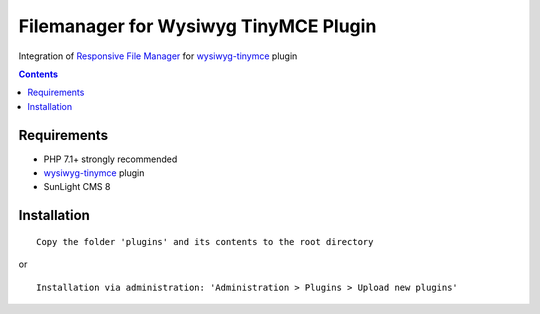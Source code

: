 Filemanager for Wysiwyg TinyMCE Plugin
######################################

Integration of `Responsive File Manager <https://www.responsivefilemanager.com/>`_ for `wysiwyg-tinymce <https://github.com/jDanek/tinymce-integration>`_ plugin

.. contents::

Requirements
************

- PHP 7.1+ strongly recommended
- `wysiwyg-tinymce <https://github.com/jDanek/tinymce-integration>`_ plugin
- SunLight CMS 8

Installation
************

::

    Copy the folder 'plugins' and its contents to the root directory

or

::

    Installation via administration: 'Administration > Plugins > Upload new plugins'
